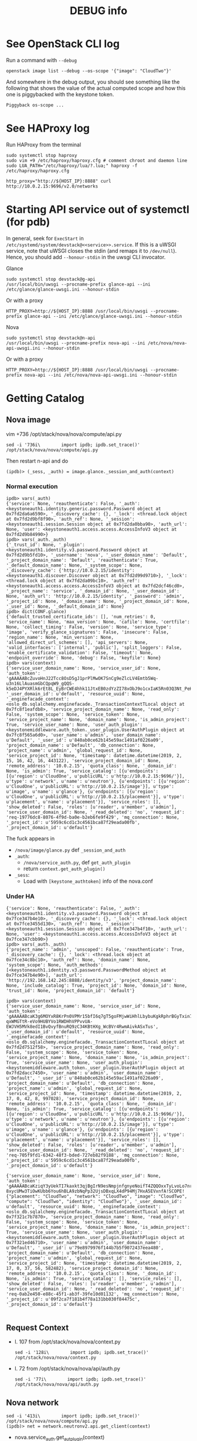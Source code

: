 #+TITLE: DEBUG info

* See OpenStack CLI log
Run a command with ~--debug~
: openstack image list --debug --os-scope '{"image": "CloudTwo"}'

And somewhere in the debug output, you should see something like the
following that shows the value of the actual computed scope and how
this one is piggybacked with the keystone token.
#+begin_example
Piggyback os-scope ...
#+end_example

* See HAProxy log
Run HAProxy from the terminal
: sudo systemctl stop haproxy
: sudo vim +9 /etc/haproxy/haproxy.cfg # comment chroot and daemon line
: sudo LUA_PATH="/etc/haproxy/lua/?.lua;" haproxy -f /etc/haproxy/haproxy.cfg

: http_proxy="http://${HOST_IP}:8888" curl http://10.0.2.15:9696/v2.0/networks

* Starting API service out of systemctl (for pdb)
In general, seek for ~ExecStart~ in
~/etc/systemd/system/devstack@<<service>>.service~. If this is a uWSGI
service, note that uWSGI closes the stdin (and remaps it to
~/dev/null~). Hence, you should add ~--honour-stdin~ in the uwsgi CLI
invocator.

**** Glance
: sudo systemctl stop devstack@g-api
: /usr/local/bin/uwsgi --procname-prefix glance-api --ini /etc/glance/glance-uwsgi.ini --honour-stdin

Or with a proxy
: HTTP_PROXY=http://${HOST_IP}:8888 /usr/local/bin/uwsgi --procname-prefix glance-api --ini /etc/glance/glance-uwsgi.ini --honour-stdin

**** Nova
: sudo systemctl stop devstack@n-api
: /usr/local/bin/uwsgi --procname-prefix nova-api --ini /etc/nova/nova-api-uwsgi.ini --honour-stdin

Or with a proxy
: HTTP_PROXY=http://${HOST_IP}:8888 /usr/local/bin/uwsgi --procname-prefix nova-api --ini /etc/nova/nova-api-uwsgi.ini --honour-stdin

* Getting Catalog
** Nova image
vim +736 /opt/stack/nova/nova/compute/api.py
: sed -i '736i\        import ipdb; ipdb.set_trace()' /opt/stack/nova/nova/compute/api.py

Then restart n-api and do
: (ipdb)> (_sess, _auth) = image.glance._session_and_auth(context)

*** Normal execution
#+begin_example
ipdb> vars(_auth)
{'service': None, 'reauthenticate': False, '_auth': <keystoneauth1.identity.generic.password.Password object at 0x7fd2da6a6590>, '_discovery_cache': {}, '_lock': <thread.lock object at 0x7fd2d9bf8f90>, 'auth_ref': None, '_session': <keystoneauth1.session.Session object at 0x7fd2da0bba90>, 'auth_url': None, 'user': <keystoneauth1.access.access.AccessInfoV3 object at 0x7fd2d9b84990>}
ipdb> vars(_auth._auth)
{'_trust_id': None, '_plugin': <keystoneauth1.identity.v3.password.Password object at 0x7fd2d9b5fd10>, '_username': 'nova', '_user_domain_name': 'Default', '_project_domain_name': 'Default', 'reauthenticate': True, '_default_domain_name': None, '_system_scope': None, '_discovery_cache': {'http://10.0.2.15/identity': <keystoneauth1.discover.Discover object at 0x7fd2d99d9710>}, '_lock': <thread.lock object at 0x7fd2da09bc10>, 'auth_ref': <keystoneauth1.access.access.AccessInfoV3 object at 0x7fd2dcf46cd0>, '_project_name': 'service', '_domain_id': None, '_user_domain_id': None, 'auth_url': 'http://10.0.2.15/identity', '_password': 'admin', '_project_id': None, '_domain_name': None, '_project_domain_id': None, '_user_id': None, '_default_domain_id': None}
ipdb> dict(CONF.glance)
{'default_trusted_certificate_ids': [], 'num_retries': 0, 'service_name': None, 'max_version': None, 'cafile': None, 'certfile': None, 'collect_timing': False, 'version': None, 'service_type': 'image', 'verify_glance_signatures': False, 'insecure': False, 'region_name': None, 'min_version': None, 'allowed_direct_url_schemes': [], 'api_servers': None, 'valid_interfaces': ['internal', 'public'], 'split_loggers': False, 'enable_certificate_validation': False, 'timeout': None, 'endpoint_override': None, 'debug': False, 'keyfile': None}
ipdb> vars(context)
{'service_user_domain_name': None, 'service_user_id': None, 'auth_token': 'gAAAAABcZuvoHnJ22Tcc8OsD5gJ1prPlMwOK7SnCg9eZlcLV4Emtb5Wq-u3n16LlAuasmGbCQpqW9_gQQS-k5eDJ4PYXRlk6rEt8L_EyBrCWE4hhk11JtxEB0zdYzZI78xObJ9o1cxIaK5Rn03Q3Nt_PeHkgJQsDmY6Ls99l0R4AlCeMrD6gXMA', '_user_domain_id': u'default', 'resource_uuid': None, '_enginefacade_context': <oslo_db.sqlalchemy.enginefacade._TransactionContextTLocal object at 0x7fc8f1eafdb8>, 'service_project_domain_name': None, 'read_only': False, 'system_scope': None, 'service_token': None, 'service_project_name': None, 'domain_name': None, 'is_admin_project': True, 'service_user_name': None, 'user_auth_plugin': <keystonemiddleware.auth_token._user_plugin.UserAuthPlugin object at 0x7fc8f565a6d0>, 'user_name': u'admin', 'user_domain_name': u'Default', '_user_id': u'840ab0ce62b145e59ac1491af0226a09', 'project_domain_name': u'Default', 'db_connection': None, 'project_name': u'admin', 'global_request_id': None, 'service_project_id': None, 'timestamp': datetime.datetime(2019, 2, 15, 16, 42, 16, 443122), 'service_project_domain_id': None, 'remote_address': '10.0.2.15', 'quota_class': None, '_domain_id': None, 'is_admin': True, 'service_catalog': [{u'endpoints': [{u'region': u'CloudOne', u'publicURL': u'http://10.0.2.15:9696/'}], u'type': u'network', u'name': u'neutron'}, {u'endpoints': [{u'region': u'CloudOne', u'publicURL': u'http://10.0.2.15/image'}], u'type': u'image', u'name': u'glance'}, {u'endpoints': [{u'region': u'CloudOne', u'publicURL': u'http://10.0.2.15/placement'}], u'type': u'placement', u'name': u'placement'}], 'service_roles': [], 'show_deleted': False, 'roles': [u'reader', u'member', u'admin'], 'service_user_domain_id': None, '_read_deleted': 'no', 'request_id': 'req-19776dc8-8076-4f9d-ba0e-b2eb6fe9f429', 'mq_connection': None, '_project_id': u'5959c6cd1c3c4561bca87f29eada00fb', '_project_domain_id': u'default'}
#+end_example

The fuck appears in
- ~/nova/image/glance.py~ def ~_session_and_auth~
- ~_auth~:
  + ~/nova/service_auth.py~, def ~get_auth_plugin~
  + return ~context.get_auth_plugin()~
- ~_sess~:
  + Load with ~[keystone_authtoken]~ info of the nova.conf

*** Under HA
#+begin_example
{'service': None, 'reauthenticate': False, '_auth': <keystoneauth1.identity.v3.password.Password object at 0x7fce347b4e10>, '_discovery_cache': {}, '_lock': <thread.lock object at 0x7fce3455d130>, 'auth_ref': None, '_session': <keystoneauth1.session.Session object at 0x7fce347b4f10>, 'auth_url': None, 'user': <keystoneauth1.access.access.AccessInfoV3 object at 0x7fce347cbb90>}
ipdb> vars(_auth._auth)
{'project_name': 'admin', 'unscoped': False, 'reauthenticate': True, '_discovery_cache': {}, '_lock': <thread.lock object at 0x7fce34c8bc10>, 'auth_ref': None, 'domain_name': None, 'system_scope': None, 'auth_methods': [<keystoneauth1.identity.v3.password.PasswordMethod object at 0x7fce347b4e90>], 'auth_url': 'http://192.168.142.245:8888/identity/v3', 'project_domain_name': None, 'include_catalog': True, 'project_id': None, 'domain_id': None, 'trust_id': None, 'project_domain_id': 'default'}
#+end_example

#+begin_example
ipdb> vars(context)
{'service_user_domain_name': None, 'service_user_id': None, 'auth_token': 'gAAAAABcaK3g6MOYxR8KrPn0VPMr15bfI6q7gT5goFMjwWiHhlLbybuKgkRphrBGyTxin7mhcmVTM4XRzclF9PZ5_p1p9-qxWMGTtR-eVo9HUBYVo1RWDHhVPPvvUA-EWJVH5MVk8edI1BvQvyfBnuRQ9zC34KBtHXg_WcBVr4RwmAivkASxTus', '_user_domain_id': u'default', 'resource_uuid': None, '_enginefacade_context': <oslo_db.sqlalchemy.enginefacade._TransactionContextTLocal object at 0x7fd2d7512f58>, 'service_project_domain_name': None, 'read_only': False, 'system_scope': None, 'service_token': None, 'service_project_name': None, 'domain_name': None, 'is_admin_project': True, 'service_user_name': None, 'user_auth_plugin': <keystonemiddleware.auth_token._user_plugin.UserAuthPlugin object at 0x7fd2dacc7450>, 'user_name': u'admin', 'user_domain_name': u'Default', '_user_id': u'840ab0ce62b145e59ac1491af0226a09', 'project_domain_name': u'Default', 'db_connection': None, 'project_name': u'admin', 'global_request_id': None, 'service_project_id': None, 'timestamp': datetime.datetime(2019, 2, 17, 0, 42, 8, 997028), 'service_project_domain_id': None, 'remote_address': '10.0.2.15', 'quota_class': None, '_domain_id': None, 'is_admin': True, 'service_catalog': [{u'endpoints': [{u'region': u'CloudOne', u'publicURL': u'http://10.0.2.15:9696/'}], u'type': u'network', u'name': u'neutron'}, {u'endpoints': [{u'region': u'CloudOne', u'publicURL': u'http://10.0.2.15/image'}], u'type': u'image', u'name': u'glance'}, {u'endpoints': [{u'region': u'CloudOne', u'publicURL': u'http://10.0.2.15/placement'}], u'type': u'placement', u'name': u'placement'}], 'service_roles': [], 'show_deleted': False, 'roles': [u'reader', u'member', u'admin'], 'service_user_domain_id': None, '_read_deleted': 'no', 'request_id': 'req-705f9fd1-6342-48f3-bded-727eb82f9188', 'mq_connection': None, '_project_id': u'5959c6cd1c3c4561bca87f29eada00fb', '_project_domain_id': u'default'}

{'service_user_domain_name': None, 'service_user_id': None, 'auth_token': 'gAAAAABcaKziqY3yUekTI7kaxkt3qjBgIrN9esNmpjnfgnyeNoifT4ZQQOxxTyLvoLo7nr6_G_TgEEJGIsCNlB0uJe23UgXRo0shXVvjrKVsQf0M27fc1UlKX-8xycUMw3TiOwKUbb6You6hBLA9zbNqPp32UjsDBxqLX4dP94Mj7HxA5EVxnfA!SCOPE!{"placement": "CloudTwo", "network": "CloudTwo", "image": "CloudTwo", "compute": "CloudTwo", "identity": "CloudTwo"}', '_user_domain_id': u'default', 'resource_uuid': None, '_enginefacade_context': <oslo_db.sqlalchemy.enginefacade._TransactionContextTLocal object at 0x7f321c7b7870>, 'service_project_domain_name': None, 'read_only': False, 'system_scope': None, 'service_token': None, 'service_project_name': None, 'domain_name': None, 'is_admin_project': True, 'service_user_name': None, 'user_auth_plugin': <keystonemiddleware.auth_token._user_plugin.UserAuthPlugin object at 0x7f321ed46710>, 'user_name': u'admin', 'user_domain_name': u'Default', '_user_id': u'79e8979976f144b7b5f9072437eea480', 'project_domain_name': u'Default', 'db_connection': None, 'project_name': u'admin', 'global_request_id': None, 'service_project_id': None, 'timestamp': datetime.datetime(2019, 2, 17, 0, 37, 56, 582482), 'service_project_domain_id': None, 'remote_address': '10.0.2.15', 'quota_class': None, '_domain_id': None, 'is_admin': True, 'service_catalog': [], 'service_roles': [], 'show_deleted': False, 'roles': [u'reader', u'member', u'admin'], 'service_user_domain_id': None, '_read_deleted': 'no', 'request_id': 'req-0ab2e450-e88c-45f1-ab3f-39fe10d01132', 'mq_connection': None, '_project_id': u'09f2ca7f181b4f78a131bb030f84475c', '_project_domain_id': u'default'}

#+end_example

** Request Context
- l. 107 from /opt/stack/nova/nova/context.py
  : sed -i '128i\        import ipdb; ipdb.set_trace()' /opt/stack/nova/nova/context.py
- l. 72 from /opt/stack/nova/nova/api/auth.py
  : sed -i '77i\        import ipdb; ipdb.set_trace()' /opt/stack/nova/nova/api/auth.py
** Nova network
: sed -i '413i\        import ipdb; ipdb.set_trace()' /opt/stack/nova/nova/compute/api.py
: (ipdb)> net = network.neutronv2.api.get_client(context)

- nova.service_auth.get_aut_plugin(context)

* Keystonemiddleware with conf
I don't have to make a new ~auth~, ~sess~, ... Actually I can simply
do the following.

#+begin_src python
kls._auth = copy.copy(kls._auth)
kls._auth.auth_url = cloud_auth_url
kls._auth._plugin.auth_url = cloud_auth_url + '/v3'
kls._session = Session(auth=auth)
#+end_src

* Update Catalog from Keystonemiddleware
Instead of relying on HAProxy, another solution that fits well with
OpenStack, is modifying the service catalog returned by a scoped
token.

All rest clients in the OpenStack code use that catalog to determine
the address of the service they wanna contact. By giving a catalog
that is in conformance with the scope, OpenStack should do the
collaboration by itself.

Here is how we can update the service catalog when receiving a request
on keystonemiddleware. In ~keystonemiddleware/openstackoid.py~ do

#+begin_src python
import json

# List of all services of OpenStack Clouds
SERVICES = []
with open("/etc/haproxy/services.json") as s:
    SERVICES = json.load(s).get('services')

# -- 🐒 Monky Patching 🐒
#
# Monkeypatch _request.set_service_catalog_headers to align catalog cloud
# with the scope. We only have to change the cloud name and not the URL or
# id since redirection to the URL of the correct cloud is managed by
# HAProxy.
from keystonemiddleware.auth_token import _request

set_service_catalog_headers = _request._AuthTokenRequest.set_service_catalog_headers
def mkeypatch_set_service_catalog_headers(request, auth_ref):
    scope = json.loads(request.headers.get('X-Scope', "{}"))
    catalog = auth_ref.service_catalog.catalog
    cloud_name = request.headers.get('X-Identity-Region')

    for service in catalog:
        scoped_cloud_name = scope.get(service['type'], cloud_name)
        service['endpoints'][0]['region'] = scoped_cloud_name
        service['endpoints'][0]['region_id'] = scoped_cloud_name

    return set_service_catalog_headers(request, auth_ref)
_request._AuthTokenRequest.set_service_catalog_headers = mkeypatch_set_service_catalog_headers
#+end_src

* TODO Use Keystone in CloudOne and start a VM in CloudOne
The following command runs an ~openstack server create~ that uses
Identity of CloudOne and does all the job on CloudTwo. It is really
important to do it as a member and not admin since admin can use
networks of all projects.

#+begin_src bash
OS_SCOPE=' { "identity":  "CloudOne"'`
         `', "placement": "CloudOne"'`
         `', "image":     "CloudOne"'`
         `', "compute":   "CloudOne"'`
         `', "network":   "CloudTwo"'`
         `'}'

openstack server create my-vm \
          --os-scope "$OS_SCOPE" \
          --flavor m1.tiny \
          --image cirros-0.3.5-x86_64-disk \
          --network private \
          --wait
#+end_src

At the end, the VM boot failed with

#+begin_example
Unexpected API Error. Please report this at http://bugs.launchpad.net/nova/ and attach the Nova API log if possible.
<class 'neutronclient.common.exceptions.NetworkNotFoundClient'> (HTTP 500) (Request-ID: req-1494adce-73dc-42bf-a021-d4a4ebb36a13)
#+end_example

A reason could be the ~project-id~. A ~project-id~ binds every
OpenStack resource in such a manner that Alice can only access private
resources of her ~project-id~. And here, Alice comes with
~project-id@CloudOne~ from /Identity@CloudOne/ and asks
/Compute@CloudTwo/ to get a network on /Compute@CloudTwo/.


# A ~virsh console~ tells me the VM comes without NIC.
#
# #+begin_src bash
# stack@CloudTwo$ virsh console \
#   $(openstack server show my-vm \
#               --os-scope "$OS_SCOPE" \
#               --c "OS-EXT-SRV-ATTR:instance_name" \
#               -f value)
# $ ip a
# 1: lo: <LOOPBACK,UP,LOWER_UP> mtu 16436 qdisc noqueue
#     link/loopback 00:00:00:00:00:00 brd 00:00:00:00:00:00
#     inet 127.0.0.1/8 scope host lo
#     inet6 ::1/128 scope host
#        valid_lft forever preferred_lft forever
# #+end_src

Now, what happens if I first create a Network with the correct
~project-id~?

#+begin_src bash
openstack network create private-with-pid@CloudOne \
          --os-scope "$OS_SCOPE" \
          --provider-network-type vxlan

openstack subnet create private-subnet-with-pid@CloudOne \
          --os-scope "$OS_SCOPE" \
          --network private \
          --subnet-range 10.0.0.0/24 --gateway 10.0.0.1 \
          --ip-version 4
#+end_src

And then redo the starts command, but with this network?

#+begin_src bash
openstack server create my-vm \
          --os-scope "$OS_SCOPE" \
          --flavor m1.tiny \
          --netwok private-with-pid@CloudOne \
          --image cirros-0.3.5-x86_64-disk \
          --wait
#+end_src

* TODO Placement API
Booting a VM by using the Placement API of another Cloud works and
should not.

#+begin_src bash
openstack server create my-vm \
          --os-scope '{"compute": "CloudOne", "network": "CloudOne", "placement": "CloudTwo"}' \
          --flavor m1.tiny \
          --image cirros-0.3.5-x86_64-disk \
          --network private \
          --wait
#+end_src
